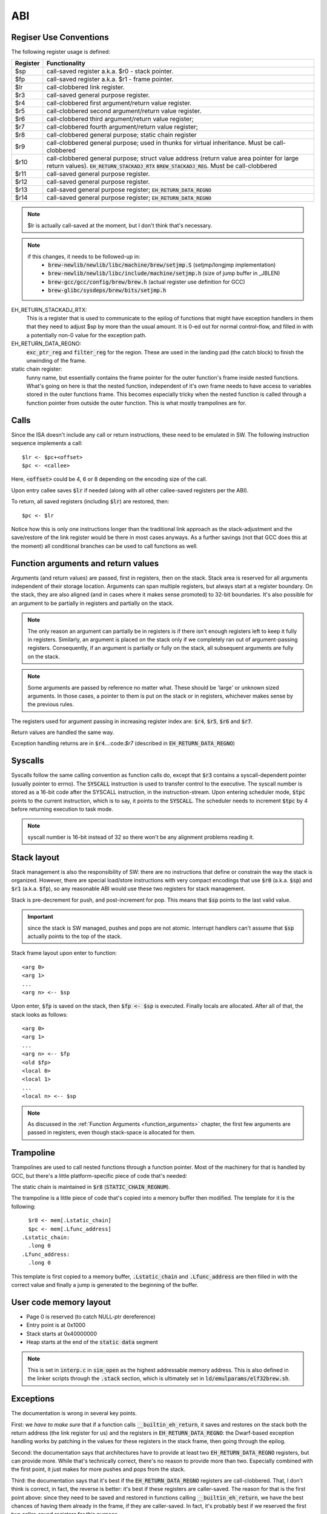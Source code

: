ABI
===

Regiser Use Conventions
-----------------------

The following register usage is defined:

========     =====================================
Register     Functionality
========     =====================================
$sp          call-saved register a.k.a. $r0 - stack pointer.
$fp          call-saved register a.k.a. $r1 - frame pointer.
$lr          call-clobbered link register.
$r3          call-saved general purpose register.
$r4          call-clobbered first argument/return value register.
$r5          call-clobbered second argument/return value register.
$r6          call-clobbered third argument/return value register;
$r7          call-clobbered fourth argument/return value register;
$r8          call-clobbered general purpose; static chain register
$r9          call-clobbered general purpose; used in thunks for virtual inheritance. Must be call-clobbered
$r10         call-clobbered general purpose; struct value address (return value area pointer for large return values). :code:`EH_RETURN_STACKADJ_RTX` :code:`BREW_STACKADJ_REG`. Must be call-clobbered
$r11         call-saved general purpose register.
$r12         call-saved general purpose register.
$r13         call-saved general purpose register; :code:`EH_RETURN_DATA_REGNO`
$r14         call-saved general purpose register; :code:`EH_RETURN_DATA_REGNO`
========     =====================================


.. note::
  $lr is actually call-saved at the moment, but I don't think that's necessary.

.. note::
  if this changes, it needs to be followed-up in:
    - :code:`brew-newlib/newlib/libc/machine/brew/setjmp.S` (setjmp/longjmp implementation)
    - :code:`brew-newlib/newlib/libc/include/machine/setjmp.h` (size of jump buffer in _JBLEN)
    - :code:`brew-gcc/gcc/config/brew/brew.h` (actual register use definition for GCC)
    - :code:`brew-glibc/sysdeps/brew/bits/setjmp.h`

EH_RETURN_STACKADJ_RTX:
  This is a register that is used to communicate to the epilog of functions that might have exception handlers in them that they need to adjust $sp by more than the usual amount. It is 0-ed out for normal control-flow, and filled in with a potentially non-0 value for the exception path.

EH_RETURN_DATA_REGNO:
  :code:`exc_ptr_reg` and :code:`filter_reg` for the region. These are used in the landing pad (the catch block) to finish the unwinding of the frame.

static chain register:
  funny name, but essentially contains the frame pointer for the outer function's frame inside nested functions. What's going on here is that the nested function, independent of it's own frame needs to have access to variables stored in the outer functions frame. This becomes especially tricky when the nested function is called through a function pointer from outside the outer function. This is what mostly trampolines are for.

.. todo:: we should have the same number of caller and callee-saved registers.


Calls
-----

Since the ISA doesn't include any call or return instructions, these need to be emulated in SW. The following instruction sequence implements a call::

  $lr <- $pc+<offset>
  $pc <- <callee>

Here, :code:`<offset>` could be 4, 6 or 8 depending on the encoding size of the call.

Upon entry callee saves :code:`$lr` if needed (along with all other callee-saved registers per the ABI).

To return, all saved registers (including :code:`$lr`) are restored, then::

  $pc <- $lr

Notice how this is only one instructions longer than the traditional link approach as the stack-adjustment and the save/restore of the link register would be there in most cases anyways. As a further savings (not that GCC does this at the moment) all conditional branches can be used to call functions as well.

.. _function_arguments:

Function arguments and return values
------------------------------------

Arguments (and return values) are passed, first in registers, then on the stack. Stack area is reserved for all arguments independent of their storage location. Arguments can span multiple registers, but always start at a register boundary. On the stack, they are also aligned (and in cases where it makes sense promoted) to 32-bit boundaries. It's also possible for an argument to be partially in registers and partially on the stack.

.. note:: The only reason an argument can partially be in registers is if there isn't enough registers left to keep it fully in registers. Similarly, an argument is placed on the stack only if we completely ran out of argument-passing registers. Consequently, if an argument is partially or fully on the stack, all subsequent arguments are fully on the stack.

.. note:: Some arguments are passed by reference no matter what. These should be 'large' or unknown sized arguments. In those cases, a pointer to them is put on the stack or in registers, whichever makes sense by the previous rules.

The registers used for argument passing in increasing register index are: :code:`$r4`, :code:`$r5`, :code:`$r6` and :code:`$r7`.

Return values are handled the same way.

Exception handling returns are in :code:`$r4`...:code:`$r7` (described in :code:`EH_RETURN_DATA_REGNO`)

Syscalls
--------

Syscalls follow the same calling convention as function calls do, except that :code:`$r3` contains a syscall-dependent pointer (usually pointer to errno). The :code:`SYSCALL` instruction is used to transfer control to the executive. The syscall number is stored as a 16-bit code after the SYSCALL instruction, in the instruction-stream. Upon entering scheduler mode, :code:`$tpc` points to the current instruction, which is to say, it points to the :code:`SYSCALL`. The scheduler needs to increment :code:`$tpc` by 4 before returning execution to task mode.

.. note:: syscall number is 16-bit instead of 32 so there won't be any alignment problems reading it.

Stack layout
------------

Stack management is also the responsibility of SW: there are no instructions that define or constrain the way the stack is organized. However, there are special load/store instructions with very compact encodings that use :code:`$r0` (a.k.a. :code:`$sp`) and :code:`$r1` (a.k.a. :code:`$fp`), so any reasonable ABI would use these two registers for stack management.

Stack is pre-decrement for push, and post-increment for pop. This means that :code:`$sp` points to the last valid value.

.. important::
  since the stack is SW managed, pushes and pops are not atomic. Interrupt handlers can't assume that :code:`$sp` actually points to the top of the stack.

Stack frame layout upon enter to function::

  <arg 0>
  <arg 1>
  ...
  <arg n> <-- $sp

Upon enter, :code:`$fp` is saved on the stack, then :code:`$fp <- $sp` is executed. Finally locals are allocated. After all of that, the stack looks as follows::

  <arg 0>
  <arg 1>
  ...
  <arg n> <-- $fp
  <old $fp>
  <local 0>
  <local 1>
  ...
  <local n> <-- $sp

.. note::
  As discussed in the :ref:`Function Arguments <function_arguments>` chapter, the first few arguments are passed in registers, even though stack-space is allocated for them.

Trampoline
----------

Trampolines are used to call nested functions through a function pointer. Most of the machinery for that is handled by GCC, but there's a little platform-specific piece of code that's needed:

The static chain is maintained in :code:`$r8` (:code:`STATIC_CHAIN_REGNUM`).

The trampoline is a little piece of code that's copied into a memory buffer then modified. The template for it is the following::

    $r8 <- mem[.Lstatic_chain]
    $pc <- mem[.Lfunc_address]
  .Lstatic_chain:
    .long 0
  .Lfunc_address:
    .long 0

This template is first copied to a memory buffer, :code:`.Lstatic_chain` and :code:`.Lfunc_address` are then filled in with the correct value and finally a jump is generated to the beginning of the buffer.

.. todo::
  Trampoline should deal with cache-invalidation, but I don't think it does at the moment.

User code memory layout
-----------------------

- Page 0 is reserved (to catch NULL-ptr dereference)
- Entry point is at 0x1000
- Stack starts at 0x40000000
- Heap starts at the end of the :code:`static data` segment

.. note::
  This is set in :code:`interp.c` in :code:`sim_open` as the highest addressable memory address. This is also defined in the linker scripts through the :code:`.stack` section, which
  is ultimately set in :code:`ld/emulparams/elf32brew.sh`.

Exceptions
----------

The documentation is wrong in several key points.

First: we *have to make sure* that if a function calls :code:`__builtin_eh_return`, it saves and restores on the stack both the return address (the link register for us) and the registers in :code:`EH_RETURN_DATA_REGNO`: the Dwarf-based exception handling works by patching in the values for these registers in the stack frame, then going through the epilog.

Second: the documentation says that architectures have to provide at least two :code:`EH_RETURN_DATA_REGNO` registers, but can provide more. While that's technically correct, there's no reason to provide more than two. Especially combined with the first point, it just makes for more pushes and pops from the stack.

Third: the documentation says that it's best if the :code:`EH_RETURN_DATA_REGNO` registers are call-clobbered. That, I don't think is correct, in fact, the reverse is better: it's best if these registers are caller-saved. The reason for that is the first point above: since they need to be saved and restored in functions calling :code:`__builtin_eh_return`, we have the best chances of having them already in the frame, if they are caller-saved. In fact, it's probably best if we reserved the first two caller-saved registers for this purpose.

Fourth: many architectures use (a subset of) the argument/return value registers for :code:`EH_RETURN_DATA_REGNO`. This is WRONG in most cases, though probably doesn't actually cause problems: the generated stack-frame will potentially destroy the original return value on non-exception paths. The reason it is mostly a benign problem is that functions that call :code:`__builtin_eh_return` (at least in the runtime) tend to return a single integer. So, as long as it's not the first return value register that we use as :code:`EH_RETURN_DATA_REGNO`, we're good.

In epilog generation we need to know if we have to save the aforementioned registers. We can consult :code:`crtl->calls_eh_return` to determine that.

With that, right now I'm using :code:`$r13` and :code:`$r14` for :code:`EH_RETURN_DATA_REGNO`

.. todo::

  At some point I should probably change :code:`EH_RETURN_DATA_REGNO` to use lower-ordered registers, or change the allocation priority to go from top down. This doesn't seem to be documented, but there's a simple way of ensuring this::

    /* We need this on CRIS, because call-used regs should be used first,
    (so we don't need to push).  Else start using registers from r0 and up.
        This preference is mainly because if we put call-used-regs from r0
    and up, then we can't use movem to push the rest, (which have to be
    saved if we use them, and movem has to start with r0).
    Change here if you change which registers to use as call registers.

    The actual need to explicitly prefer call-used registers improved the
    situation a lot for 2.1, but might not actually be needed anymore.
    Still, this order reflects what GCC should find out by itself, so it
    probably does not hurt.

    Order of preference: Call-used-regs first, then r0 and up, last fp &
    sp & pc as fillers.
    Call-used regs in opposite order, so they will cause less conflict if
    a function has few args (<= 3) and it wants a scratch reg.
        Use struct-return address first, since very few functions use
    structure return values so it is likely to be available.  */
    #define REG_ALLOC_ORDER \
        {9, 13, 12, 11, 10, 0, 1, 2, 3, 4, 5, 6, 7, 8, 14, 15, 17, 16, 18, 19, 20}
